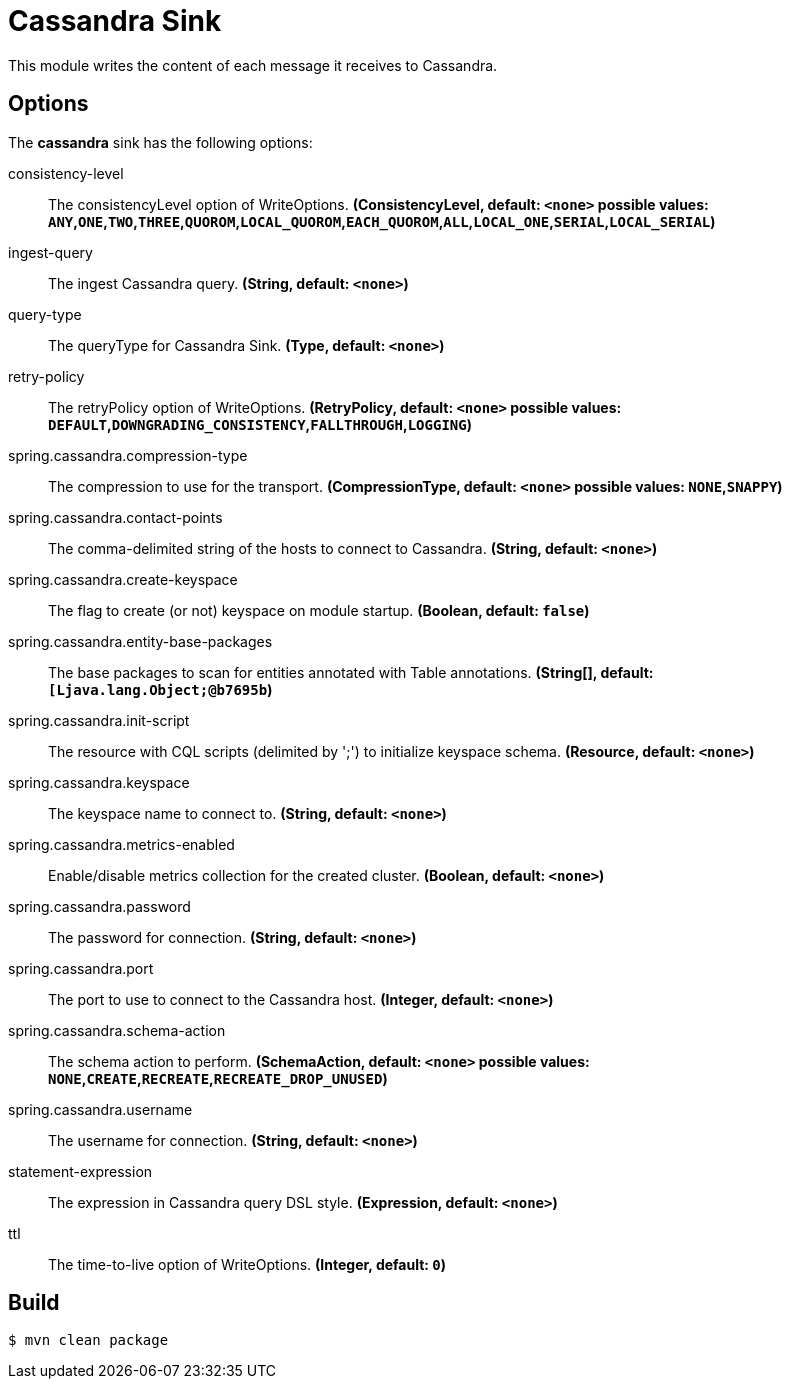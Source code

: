 //tag::ref-doc[]
= Cassandra Sink 

This module writes the content of each message it receives to Cassandra.

== Options

The **$$cassandra$$** $$sink$$ has the following options:

//tag::configuration-properties[]
$$consistency-level$$:: $$The consistencyLevel option of WriteOptions.$$ *($$ConsistencyLevel$$, default: `<none>` possible values: `ANY`,`ONE`,`TWO`,`THREE`,`QUOROM`,`LOCAL_QUOROM`,`EACH_QUOROM`,`ALL`,`LOCAL_ONE`,`SERIAL`,`LOCAL_SERIAL`)*
$$ingest-query$$:: $$The ingest Cassandra query.$$ *($$String$$, default: `<none>`)*
$$query-type$$:: $$The queryType for Cassandra Sink.$$ *($$Type$$, default: `<none>`)*
$$retry-policy$$:: $$The retryPolicy option of WriteOptions.$$ *($$RetryPolicy$$, default: `<none>` possible values: `DEFAULT`,`DOWNGRADING_CONSISTENCY`,`FALLTHROUGH`,`LOGGING`)*
$$spring.cassandra.compression-type$$:: $$The compression to use for the transport.$$ *($$CompressionType$$, default: `<none>` possible values: `NONE`,`SNAPPY`)*
$$spring.cassandra.contact-points$$:: $$The comma-delimited string of the hosts to connect to Cassandra.$$ *($$String$$, default: `<none>`)*
$$spring.cassandra.create-keyspace$$:: $$The flag to create (or not) keyspace on module startup.$$ *($$Boolean$$, default: `false`)*
$$spring.cassandra.entity-base-packages$$:: $$The base packages to scan for entities annotated with Table annotations.$$ *($$String[]$$, default: `[Ljava.lang.Object;@b7695b`)*
$$spring.cassandra.init-script$$:: $$The resource with CQL scripts (delimited by ';') to initialize keyspace schema.$$ *($$Resource$$, default: `<none>`)*
$$spring.cassandra.keyspace$$:: $$The keyspace name to connect to.$$ *($$String$$, default: `<none>`)*
$$spring.cassandra.metrics-enabled$$:: $$Enable/disable metrics collection for the created cluster.$$ *($$Boolean$$, default: `<none>`)*
$$spring.cassandra.password$$:: $$The password for connection.$$ *($$String$$, default: `<none>`)*
$$spring.cassandra.port$$:: $$The port to use to connect to the Cassandra host.$$ *($$Integer$$, default: `<none>`)*
$$spring.cassandra.schema-action$$:: $$The schema action to perform.$$ *($$SchemaAction$$, default: `<none>` possible values: `NONE`,`CREATE`,`RECREATE`,`RECREATE_DROP_UNUSED`)*
$$spring.cassandra.username$$:: $$The username for connection.$$ *($$String$$, default: `<none>`)*
$$statement-expression$$:: $$The expression in Cassandra query DSL style.$$ *($$Expression$$, default: `<none>`)*
$$ttl$$:: $$The time-to-live option of WriteOptions.$$ *($$Integer$$, default: `0`)*
//end::configuration-properties[]

//end::ref-doc[]

== Build

```
$ mvn clean package
```

